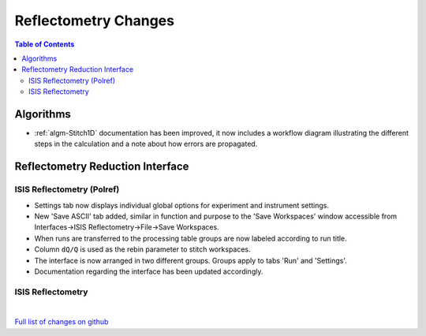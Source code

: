 =====================
Reflectometry Changes
=====================

.. contents:: Table of Contents
   :local:

Algorithms
----------

- :ref:`algm-Stitch1D` documentation has been improved, it now includes a workflow diagram illustrating the different steps in the calculation and a note about how errors are propagated.


Reflectometry Reduction Interface
---------------------------------

ISIS Reflectometry (Polref)
###########################

- Settings tab now displays individual global options for experiment and instrument settings.
- New 'Save ASCII' tab added, similar in function and purpose to the 'Save Workspaces' window accessible from Interfaces->ISIS Reflectometry->File->Save Workspaces.
- When runs are transferred to the processing table groups are now labeled according to run title.
- Column :literal:`dQ/Q` is used as the rebin parameter to stitch workspaces.
- The interface is now arranged in two different groups. Groups apply to tabs 'Run' and 'Settings'.
- Documentation regarding the interface has been updated accordingly.

ISIS Reflectometry
##################

|

`Full list of changes on github <http://github.com/mantidproject/mantid/pulls?q=is%3Apr+milestone%3A%22Release+3.9%22+is%3Amerged+label%3A%22Component%3A+Reflectometry%22>`__
